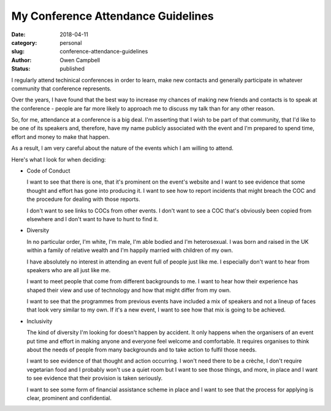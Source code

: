 My Conference Attendance Guidelines
###################################

:date: 2018-04-11
:category: personal
:slug: conference-attendance-guidelines
:author: Owen Campbell
:status: published

I regularly attend techinical conferences in order to learn, make new contacts
and generally participate in whatever community that conference represents.

Over the years, I have found that the best way to increase my chances of making
new friends and contacts is to speak at the conference - people are far more
likely to approach me to discuss my talk than for any other reason.

So, for me, attendance at a conference is a big deal. I'm asserting that I wish
to be part of that community, that I'd like to be one of its speakers and,
therefore, have my name publicly associated with the event and I'm prepared to
spend time, effort and money to make that happen.

As a result, I am very careful about the nature of the events which I am
willing to attend.

Here's what I look for when deciding:

* Code of Conduct

  I want to see that there is one, that it's prominent on the event's website
  and I want to see evidence that some thought and effort has gone into
  producing it. I want to see how to report incidents that might
  breach the COC and the procedure for dealing with those reports.

  I don't want to see links to COCs from other events. I don't want to see a
  COC that's obviously been copied from elsewhere and I don't want to have to
  hunt to find it.

* Diversity

  In no particular order, I'm white, I'm male, I'm able bodied and I'm
  heterosexual. I was born and raised in the UK within a family of relative
  wealth and I'm happily married with children of my own.

  I have absolutely no interest in attending an event full of people just like
  me. I especially don't want to hear from speakers who are all just like me.

  I want to meet people that come from different backgrounds to me. I want to
  hear how their experience has shaped their view and use of technology and
  how that might differ from my own.

  I want to see that the programmes from previous events have included a mix
  of speakers and not a lineup of faces that look very similar to my own. If
  it's a new event, I want to see how that mix is going to be achieved.


* Inclusivity

  The kind of diversity I'm looking for doesn't happen by accident. It only
  happens when the organisers of an event put time and effort in making anyone
  and everyone feel welcome and comfortable. It requires organises to think
  about the needs of people from many backgrounds and to take action to fulfil
  those needs.

  I want to see evidence of that thought and action occurring. I won't need
  there to be a crèche, I don't require vegetarian food and I probably won't
  use a quiet room but I want to see those things, and more, in place and I
  want to see evidence that their provision is taken seriously.

  I want to see some form of financial assistance scheme in place and I want
  to see that the process for applying is clear, prominent and confidential.
